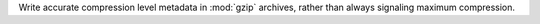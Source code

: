Write accurate compression level metadata in :mod:`gzip` archives, rather
than always signaling maximum compression.
